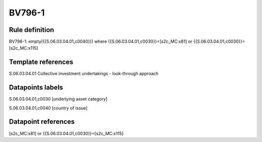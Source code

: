 =======
BV796-1
=======

Rule definition
---------------

BV796-1: empty({{S.06.03.04.01,c0040}})  where {{S.06.03.04.01,c0030}}=[s2c_MC:x81] or {{S.06.03.04.01,c0030}}=[s2c_MC:x115]


Template references
-------------------

S.06.03.04.01 Collective investment undertakings - look-through approach


Datapoints labels
-----------------

S.06.03.04.01,c0030 [underlying asset category]

S.06.03.04.01,c0040 [country of issue]



Datapoint references
--------------------

[s2c_MC:x81] or {{S.06.03.04.01,c0030}}=[s2c_MC:x115]